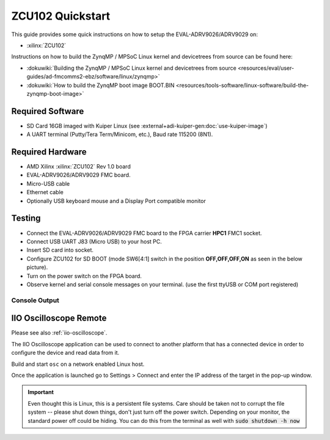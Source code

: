 .. _adrv9026 quickstart zynqmp:

ZCU102 Quickstart
===============================================================================

.. image:: adrv9026_zcu102_quickstart.jpg
   :width: 800px

This guide provides some quick instructions on how to setup the
EVAL-ADRV9026/ADRV9029 on:

- :xilinx:`ZCU102`

Instructions on how to build the ZynqMP / MPSoC Linux kernel and devicetrees
from source can be found here:

- :dokuwiki:`Building the ZynqMP / MPSoC Linux kernel and devicetrees from
  source <resources/eval/user-guides/ad-fmcomms2-ebz/software/linux/zynqmp>`
- :dokuwiki:`How to build the ZynqMP boot image BOOT.BIN
  <resources/tools-software/linux-software/build-the-zynqmp-boot-image>`

Required Software
-------------------------------------------------------------------------------

- SD Card 16GB imaged with Kuiper Linux (see :external+adi-kuiper-gen:doc:`use-kuiper-image`)
- A UART terminal (Putty/Tera Term/Minicom, etc.), Baud rate 115200 (8N1).

Required Hardware
-------------------------------------------------------------------------------

- AMD Xilinx :xilinx:`ZCU102` Rev 1.0 board
- EVAL-ADRV9026/ADRV9029 FMC board.
- Micro-USB cable
- Ethernet cable
- Optionally USB keyboard mouse and a Display Port compatible monitor

Testing
-------------------------------------------------------------------------------

.. image:: zcu102.jpg
   :width: 900px

- Connect the EVAL-ADRV9026/ADRV9029 FMC board to the FPGA carrier **HPC1**
  FMC1 socket.
- Connect USB UART J83 (Micro USB) to your host PC.
- Insert SD card into socket.
- Configure ZCU102 for SD BOOT (mode SW6[4:1] switch in the position
  **OFF,OFF,OFF,ON** as seen in the below picture).
- Turn on the power switch on the FPGA board.
- Observe kernel and serial console messages on your terminal. (use the first
  ttyUSB or COM port registered)

.. image:: zcu102_1p0_bootmode.jpg
   :width: 400px

.. esd-warning::

Console Output
~~~~~~~~~~~~~~~~~~~~~~~~~~~~~~~~~~~~~~~~~~~~~~~~~~~~~~~~~~~~~~~~~~~~~~~~~~~~~~~

.. collapsible:: Complete boot log

   ::

      Xilinx Zynq MP First Stage Boot Loader
      Release 2022.2   Jan 22 2024  -  09:52:25
      NOTICE:  BL31: Non secure code at 0x8000000
      NOTICE:  BL31: v2.8(release):xilinx-v2023.1
      NOTICE:  BL31: Built : 11:07:44, Jul 25 2023
      PMUFW:	v1.1


      U-Boot 2018.01-21441-ga6ab387 (Aug 31 2022 - 11:47:19 +0100) Xilinx ZynqMP ZCU102 revA, Build: jenkins-development-build_uboot-2

      I2C:   ready
      DRAM:  4 GiB
      EL Level:	EL2
      Chip ID:	zu9eg
      MMC:   sdhci@ff170000: 0 (SD)
      *** Warning - bad CRC, using default environment

      In:    serial@ff000000
      Out:   serial@ff000000
      Err:   serial@ff000000
      Bootmode: LVL_SHFT_SD_MODE1
      Net:   ZYNQ GEM: ff0e0000, phyaddr 15, interface rgmii-id

      Warning: ethernet@ff0e0000 (eth0) using random MAC address - 2a:3e:1f:45:54:1b
      eth0: ethernet@ff0e0000
      Hit any key to stop autoboot:  0
      switch to partitions #0, OK
      mmc0 is current device
      Device: sdhci@ff170000
      Manufacturer ID: 27
      OEM: 5048
      Name: SD32G
      Tran Speed: 50000000
      Rd Block Len: 512
      SD version 3.0
      High Capacity: Yes
      Capacity: 28.8 GiB
      Bus Width: 4-bit
      Erase Group Size: 512 Bytes
      reading uEnv.txt
      407 bytes read in 20 ms (19.5 KiB/s)
      Loaded environment from uEnv.txt
      Importing environment from SD ...
      Running uenvcmd ...
      Copying Linux from SD to RAM...
      ** No boot file defined **
      reading system.dtb
      45793 bytes read in 28 ms (1.6 MiB/s)
      reading Image
      38265344 bytes read in 2528 ms (14.4 MiB/s)
      ## Flattened Device Tree blob at 04000000
         Booting using the fdt blob at 0x4000000
         Loading Device Tree to 000000000fff1000, end 000000000ffff2e0 ... OK

      Starting kernel ...

      [    0.000000] Booting Linux on physical CPU 0x0000000000 [0x410fd034]
      [    0.000000] Linux version 6.1.0-271228-g2fc1c82db9d8 (dragos@debian) (aarch64-none-linux-gnu-gcc (GNU Toolchain for the A-profile Architecture 10.3-2021.07 (arm-10.29)) 10.3.1 20210621, GNU ld (GNU Toolchain for the A-profile Architecture 10.3-2021.07 (arm-10.29)) 2.36.1.20210621) #211 SMP Mon Jan 22 10:40:40 EET 2024
      [    0.000000] Machine model: ZynqMP ZCU102 Rev1.0
      [    0.000000] earlycon: cdns0 at MMIO 0x00000000ff000000 (options '115200n8')
      [    0.000000] printk: bootconsole [cdns0] enabled
      [    0.000000] efi: UEFI not found.
      [    0.000000] Zone ranges:
      [    0.000000]   DMA      [mem 0x0000000000000000-0x00000000ffffffff]
      [    0.000000]   DMA32    empty
      [    0.000000]   Normal   [mem 0x0000000100000000-0x000000087fffffff]
      [    0.000000] Movable zone start for each node
      [    0.000000] Early memory node ranges
      [    0.000000]   node   0: [mem 0x0000000000000000-0x000000007fffffff]
      [    0.000000]   node   0: [mem 0x0000000800000000-0x000000087fffffff]
      [    0.000000] Initmem setup node 0 [mem 0x0000000000000000-0x000000087fffffff]
      [    0.000000] cma: Reserved 256 MiB at 0x0000000070000000
      [    0.000000] psci: probing for conduit method from DT.
      [    0.000000] psci: PSCIv1.1 detected in firmware.
      [    0.000000] psci: Using standard PSCI v0.2 function IDs
      [    0.000000] psci: MIGRATE_INFO_TYPE not supported.
      [    0.000000] psci: SMC Calling Convention v1.2
      [    0.000000] percpu: Embedded 18 pages/cpu s34536 r8192 d31000 u73728
      [    0.000000] Detected VIPT I-cache on CPU0
      [    0.000000] CPU features: detected: ARM erratum 845719
      [    0.000000] alternatives: applying boot alternatives
      [    0.000000] Built 1 zonelists, mobility grouping on.  Total pages: 1034240
      [    0.000000] Kernel command line: console=ttyPS0,115200 root=/dev/mmcblk0p2 rw earlycon rootfstype=ext4 rootwait clk_ignore_unused cpuidle.off=1 root=/dev/mmcblk0p2 rw rootwait
      [    0.000000] Dentry cache hash table entries: 524288 (order: 10, 4194304 bytes, linear)
      [    0.000000] Inode-cache hash table entries: 262144 (order: 9, 2097152 bytes, linear)
      [    0.000000] mem auto-init: stack:off, heap alloc:off, heap free:off
      [    0.000000] software IO TLB: area num 4.
      [    0.000000] software IO TLB: mapped [mem 0x000000006c000000-0x0000000070000000] (64MB)
      [    0.000000] Memory: 3755488K/4194304K available (17408K kernel code, 1720K rwdata, 15436K rodata, 2688K init, 658K bss, 176672K reserved, 262144K cma-reserved)
      [    0.000000] rcu: Hierarchical RCU implementation.
      [    0.000000] rcu: 	RCU event tracing is enabled.
      [    0.000000] rcu: 	RCU restricting CPUs from NR_CPUS=8 to nr_cpu_ids=4.
      [    0.000000] rcu: RCU calculated value of scheduler-enlistment delay is 25 jiffies.
      [    0.000000] rcu: Adjusting geometry for rcu_fanout_leaf=16, nr_cpu_ids=4
      [    0.000000] NR_IRQS: 64, nr_irqs: 64, preallocated irqs: 0
      [    0.000000] GIC: Adjusting CPU interface base to 0x00000000f902f000
      [    0.000000] Root IRQ handler: gic_handle_irq
      [    0.000000] GIC: Using split EOI/Deactivate mode
      [    0.000000] rcu: srcu_init: Setting srcu_struct sizes based on contention.
      [    0.000000] arch_timer: cp15 timer(s) running at 100.00MHz (phys).
      [    0.000000] clocksource: arch_sys_counter: mask: 0x1ffffffffffffff max_cycles: 0x171024e7e0, max_idle_ns: 440795205315 ns
      [    0.000000] sched_clock: 57 bits at 100MHz, resolution 10ns, wraps every 4398046511100ns
      [    0.008416] Console: colour dummy device 80x25
      [    0.012485] Calibrating delay loop (skipped), value calculated using timer frequency.. 200.00 BogoMIPS (lpj=400000)
      [    0.022839] pid_max: default: 32768 minimum: 301
      [    0.027571] Mount-cache hash table entries: 8192 (order: 4, 65536 bytes, linear)
      [    0.034787] Mountpoint-cache hash table entries: 8192 (order: 4, 65536 bytes, linear)
      [    0.043515] rcu: Hierarchical SRCU implementation.
      [    0.047321] rcu: 	Max phase no-delay instances is 1000.
      [    0.052752] EFI services will not be available.
      [    0.057162] smp: Bringing up secondary CPUs ...
      [    0.061895] Detected VIPT I-cache on CPU1
      [    0.061969] CPU1: Booted secondary processor 0x0000000001 [0x410fd034]
      [    0.062371] Detected VIPT I-cache on CPU2
      [    0.062425] CPU2: Booted secondary processor 0x0000000002 [0x410fd034]
      [    0.062808] Detected VIPT I-cache on CPU3
      [    0.062863] CPU3: Booted secondary processor 0x0000000003 [0x410fd034]
      [    0.062909] smp: Brought up 1 node, 4 CPUs
      [    0.096969] SMP: Total of 4 processors activated.
      [    0.101641] CPU features: detected: 32-bit EL0 Support
      [    0.106744] CPU features: detected: CRC32 instructions
      [    0.111901] CPU: All CPU(s) started at EL2
      [    0.115914] alternatives: applying system-wide alternatives
      [    0.122489] devtmpfs: initialized
      [    0.130195] Registered cp15_barrier emulation handler
      [    0.130247] Registered setend emulation handler
      [    0.134358] clocksource: jiffies: mask: 0xffffffff max_cycles: 0xffffffff, max_idle_ns: 7645041785100000 ns
      [    0.143951] futex hash table entries: 1024 (order: 4, 65536 bytes, linear)
      [    0.156773] pinctrl core: initialized pinctrl subsystem
      [    0.157678] NET: Registered PF_NETLINK/PF_ROUTE protocol family
      [    0.163102] DMA: preallocated 512 KiB GFP_KERNEL pool for atomic allocations
      [    0.169350] DMA: preallocated 512 KiB GFP_KERNEL|GFP_DMA pool for atomic allocations
      [    0.177099] DMA: preallocated 512 KiB GFP_KERNEL|GFP_DMA32 pool for atomic allocations
      [    0.184867] audit: initializing netlink subsys (disabled)
      [    0.190272] audit: type=2000 audit(0.120:1): state=initialized audit_enabled=0 res=1
      [    0.190624] hw-breakpoint: found 6 breakpoint and 4 watchpoint registers.
      [    0.204686] ASID allocator initialised with 65536 entries
      [    0.229473] HugeTLB: registered 1.00 GiB page size, pre-allocated 0 pages
      [    0.230625] HugeTLB: 0 KiB vmemmap can be freed for a 1.00 GiB page
      [    0.236850] HugeTLB: registered 32.0 MiB page size, pre-allocated 0 pages
      [    0.243594] HugeTLB: 0 KiB vmemmap can be freed for a 32.0 MiB page
      [    0.249823] HugeTLB: registered 2.00 MiB page size, pre-allocated 0 pages
      [    0.256569] HugeTLB: 0 KiB vmemmap can be freed for a 2.00 MiB page
      [    0.262798] HugeTLB: registered 64.0 KiB page size, pre-allocated 0 pages
      [    0.269544] HugeTLB: 0 KiB vmemmap can be freed for a 64.0 KiB page
      [    0.343843] raid6: neonx8   gen()  2145 MB/s
      [    0.411897] raid6: neonx4   gen()  2196 MB/s
      [    0.479973] raid6: neonx2   gen()  2085 MB/s
      [    0.548032] raid6: neonx1   gen()  1787 MB/s
      [    0.616091] raid6: int64x8  gen()  1438 MB/s
      [    0.684138] raid6: int64x4  gen()  1600 MB/s
      [    0.752201] raid6: int64x2  gen()  1394 MB/s
      [    0.820265] raid6: int64x1  gen()  1033 MB/s
      [    0.820304] raid6: using algorithm neonx4 gen() 2196 MB/s
      [    0.888322] raid6: .... xor() 1567 MB/s, rmw enabled
      [    0.888368] raid6: using neon recovery algorithm
      [    0.892643] iommu: Default domain type: Translated
      [    0.897078] iommu: DMA domain TLB invalidation policy: strict mode
      [    0.903509] SCSI subsystem initialized
      [    0.907166] usbcore: registered new interface driver usbfs
      [    0.912502] usbcore: registered new interface driver hub
      [    0.917770] usbcore: registered new device driver usb
      [    0.922928] mc: Linux media interface: v0.10
      [    0.927031] videodev: Linux video capture interface: v2.00
      [    0.932503] pps_core: LinuxPPS API ver. 1 registered
      [    0.937386] pps_core: Software ver. 5.3.6 - Copyright 2005-2007 Rodolfo Giometti <giometti@linux.it>
      [    0.946480] PTP clock support registered
      [    0.950379] EDAC MC: Ver: 3.0.0
      [    0.953798] zynqmp-ipi-mbox mailbox@ff9905c0: Registered ZynqMP IPI mbox with TX/RX channels.
      [    0.962358] jesd204: created con: id=0, topo=0, link=0, /axi/spi@ff040000/ad9528-1@1 <-> /fpga-axi@0/axi-adxcvr-tx@84a80000
      [    0.973039] jesd204: created con: id=1, topo=0, link=2, /axi/spi@ff040000/ad9528-1@1 <-> /fpga-axi@0/axi-adxcvr-rx@84a60000
      [    0.984100] jesd204: created con: id=2, topo=0, link=0, /fpga-axi@0/axi-adxcvr-tx@84a80000 <-> /fpga-axi@0/axi-jesd204-tx@84a90000
      [    0.995777] jesd204: created con: id=3, topo=0, link=2, /fpga-axi@0/axi-adxcvr-rx@84a60000 <-> /fpga-axi@0/axi-jesd204-rx@84aa0000
      [    1.007454] jesd204: created con: id=4, topo=0, link=0, /fpga-axi@0/axi-jesd204-tx@84a90000 <-> /fpga-axi@0/axi-adrv9025-tx-hpc@84a04000
      [    1.019651] jesd204: created con: id=5, topo=0, link=2, /fpga-axi@0/axi-jesd204-rx@84aa0000 <-> /axi/spi@ff040000/adrv9025-phy@0
      [    1.031154] jesd204: created con: id=6, topo=0, link=0, /fpga-axi@0/axi-adrv9025-tx-hpc@84a04000 <-> /axi/spi@ff040000/adrv9025-phy@0
      [    1.043098] jesd204: /axi/spi@ff040000/adrv9025-phy@0: JESD204[0:0] transition uninitialized -> initialized
      [    1.052777] jesd204: /axi/spi@ff040000/adrv9025-phy@0: JESD204[0:2] transition uninitialized -> initialized
      [    1.062465] jesd204: found 7 devices and 1 topologies
      [    1.067508] FPGA manager framework
      [    1.070990] Advanced Linux Sound Architecture Driver Initialized.
      [    1.077340] Bluetooth: Core ver 2.22
      [    1.080467] NET: Registered PF_BLUETOOTH protocol family
      [    1.085735] Bluetooth: HCI device and connection manager initialized
      [    1.092051] Bluetooth: HCI socket layer initialized
      [    1.096894] Bluetooth: L2CAP socket layer initialized
      [    1.101918] Bluetooth: SCO socket layer initialized
      [    1.107247] clocksource: Switched to clocksource arch_sys_counter
      [    1.112952] VFS: Disk quotas dquot_6.6.0
      [    1.116737] VFS: Dquot-cache hash table entries: 512 (order 0, 4096 bytes)
      [    1.128414] NET: Registered PF_INET protocol family
      [    1.128609] IP idents hash table entries: 65536 (order: 7, 524288 bytes, linear)
      [    1.138456] tcp_listen_portaddr_hash hash table entries: 2048 (order: 3, 32768 bytes, linear)
      [    1.144239] Table-perturb hash table entries: 65536 (order: 6, 262144 bytes, linear)
      [    1.151913] TCP established hash table entries: 32768 (order: 6, 262144 bytes, linear)
      [    1.159983] TCP bind hash table entries: 32768 (order: 8, 1048576 bytes, linear)
      [    1.167980] TCP: Hash tables configured (established 32768 bind 32768)
      [    1.173687] UDP hash table entries: 2048 (order: 4, 65536 bytes, linear)
      [    1.180349] UDP-Lite hash table entries: 2048 (order: 4, 65536 bytes, linear)
      [    1.187512] NET: Registered PF_UNIX/PF_LOCAL protocol family
      [    1.193296] RPC: Registered named UNIX socket transport module.
      [    1.198881] RPC: Registered udp transport module.
      [    1.203549] RPC: Registered tcp transport module.
      [    1.208218] RPC: Registered tcp NFSv4.1 backchannel transport module.
      [    1.215225] PCI: CLS 0 bytes, default 64
      [    1.219281] hw perfevents: enabled with armv8_pmuv3 PMU driver, 7 counters available
      [    1.227190] Initialise system trusted keyrings
      [    1.230756] workingset: timestamp_bits=62 max_order=20 bucket_order=0
      [    1.237592] NFS: Registering the id_resolver key type
      [    1.242060] Key type id_resolver registered
      [    1.246192] Key type id_legacy registered
      [    1.250184] nfs4filelayout_init: NFSv4 File Layout Driver Registering...
      [    1.256832] nfs4flexfilelayout_init: NFSv4 Flexfile Layout Driver Registering...
      [    1.264201] jffs2: version 2.2. (NAND) (SUMMARY)  © 2001-2006 Red Hat, Inc.
      [    1.271359] fuse: init (API version 7.37)
      [    1.310473] NET: Registered PF_ALG protocol family
      [    1.310521] xor: measuring software checksum speed
      [    1.318286]    8regs           :  2521 MB/sec
      [    1.322601]    32regs          :  2522 MB/sec
      [    1.327212]    arm64_neon      :  2351 MB/sec
      [    1.327353] xor: using function: 32regs (2522 MB/sec)
      [    1.332372] Key type asymmetric registered
      [    1.336437] Asymmetric key parser 'x509' registered
      [    1.341310] Block layer SCSI generic (bsg) driver version 0.4 loaded (major 246)
      [    1.348641] io scheduler mq-deadline registered
      [    1.353132] io scheduler kyber registered
      [    1.389619] Serial: 8250/16550 driver, 4 ports, IRQ sharing disabled
      [    1.397118] brd: module loaded
      [    1.400436] loop: module loaded
      [    1.400791] Registered mathworks_ip class
      [    1.402456] mtdoops: mtd device (mtddev=name/number) must be supplied
      [    1.411136] tun: Universal TUN/TAP device driver, 1.6
      [    1.413442] CAN device driver interface
      [    1.417946] SPI driver wl1271_spi has no spi_device_id for ti,wl1271
      [    1.423467] SPI driver wl1271_spi has no spi_device_id for ti,wl1273
      [    1.429780] SPI driver wl1271_spi has no spi_device_id for ti,wl1281
      [    1.436093] SPI driver wl1271_spi has no spi_device_id for ti,wl1283
      [    1.442406] SPI driver wl1271_spi has no spi_device_id for ti,wl1285
      [    1.448721] SPI driver wl1271_spi has no spi_device_id for ti,wl1801
      [    1.455041] SPI driver wl1271_spi has no spi_device_id for ti,wl1805
      [    1.461351] SPI driver wl1271_spi has no spi_device_id for ti,wl1807
      [    1.467665] SPI driver wl1271_spi has no spi_device_id for ti,wl1831
      [    1.473979] SPI driver wl1271_spi has no spi_device_id for ti,wl1835
      [    1.480293] SPI driver wl1271_spi has no spi_device_id for ti,wl1837
      [    1.486713] usbcore: registered new interface driver asix
      [    1.492008] usbcore: registered new interface driver ax88179_178a
      [    1.498046] usbcore: registered new interface driver cdc_ether
      [    1.503843] usbcore: registered new interface driver net1080
      [    1.509465] usbcore: registered new interface driver cdc_subset
      [    1.515349] usbcore: registered new interface driver zaurus
      [    1.520894] usbcore: registered new interface driver cdc_ncm
      [    1.526506] usbcore: registered new interface driver r8153_ecm
      [    1.533563] usbcore: registered new interface driver uas
      [    1.537590] usbcore: registered new interface driver usb-storage
      [    1.543592] usbcore: registered new interface driver usbserial_generic
      [    1.550027] usbserial: USB Serial support registered for generic
      [    1.556005] usbcore: registered new interface driver ftdi_sio
      [    1.561703] usbserial: USB Serial support registered for FTDI USB Serial Device
      [    1.568977] usbcore: registered new interface driver upd78f0730
      [    1.574851] usbserial: USB Serial support registered for upd78f0730
      [    1.582116] SPI driver ads7846 has no spi_device_id for ti,tsc2046
      [    1.587212] SPI driver ads7846 has no spi_device_id for ti,ads7843
      [    1.593351] SPI driver ads7846 has no spi_device_id for ti,ads7845
      [    1.599492] SPI driver ads7846 has no spi_device_id for ti,ads7873
      [    1.606199] rtc_zynqmp ffa60000.rtc: registered as rtc0
      [    1.610838] rtc_zynqmp ffa60000.rtc: setting system clock to 2019-08-14T08:24:51 UTC (1565771091)
      [    1.619711] i2c_dev: i2c /dev entries driver
      [    1.625792] usbcore: registered new interface driver uvcvideo
      [    1.631148] Bluetooth: HCI UART driver ver 2.3
      [    1.634012] Bluetooth: HCI UART protocol H4 registered
      [    1.639110] Bluetooth: HCI UART protocol BCSP registered
      [    1.644402] Bluetooth: HCI UART protocol LL registered
      [    1.649488] Bluetooth: HCI UART protocol ATH3K registered
      [    1.654864] Bluetooth: HCI UART protocol Three-wire (H5) registered
      [    1.661125] Bluetooth: HCI UART protocol Intel registered
      [    1.666455] Bluetooth: HCI UART protocol QCA registered
      [    1.671656] usbcore: registered new interface driver bcm203x
      [    1.677281] usbcore: registered new interface driver bpa10x
      [    1.682814] usbcore: registered new interface driver bfusb
      [    1.688263] usbcore: registered new interface driver btusb
      [    1.693727] usbcore: registered new interface driver ath3k
      [    1.699218] EDAC MC: ECC not enabled
      [    1.702856] EDAC DEVICE0: Giving out device to module zynqmp-ocm-edac controller zynqmp_ocm: DEV ff960000.memory-controller (INTERRUPT)
      [    1.715178] sdhci: Secure Digital Host Controller Interface driver
      [    1.720938] sdhci: Copyright(c) Pierre Ossman
      [    1.725263] sdhci-pltfm: SDHCI platform and OF driver helper
      [    1.731368] ledtrig-cpu: registered to indicate activity on CPUs
      [    1.736909] SMCCC: SOC_ID: ID = jep106:0049:0000 Revision = 0x24738093
      [    1.743409] zynqmp_firmware_probe Platform Management API v1.1
      [    1.749182] zynqmp_firmware_probe Trustzone version v1.0
      [    1.784443] zynqmp-aes zynqmp-aes.0: will run requests pump with realtime priority
      [    1.786666] usbcore: registered new interface driver usbhid
      [    1.791917] usbhid: USB HID core driver
      [    1.795871] SPI driver fb_seps525 has no spi_device_id for syncoam,seps525
      [    1.803293] SPI driver pulsar_adc has no spi_device_id for adi,pulsar,ad7988-5
      [    1.809732] SPI driver pulsar_adc has no spi_device_id for adi,pulsar,ad7988-1
      [    1.816910] SPI driver pulsar_adc has no spi_device_id for adi,pulsar,ad7986
      [    1.823916] SPI driver pulsar_adc has no spi_device_id for adi,pulsar,ad7985
      [    1.830922] SPI driver pulsar_adc has no spi_device_id for adi,pulsar,ad7984
      [    1.837929] SPI driver pulsar_adc has no spi_device_id for adi,pulsar,ad7983
      [    1.844936] SPI driver pulsar_adc has no spi_device_id for adi,pulsar,ad7982
      [    1.851942] SPI driver pulsar_adc has no spi_device_id for adi,pulsar,ad7980
      [    1.858948] SPI driver pulsar_adc has no spi_device_id for adi,pulsar,ad7949
      [    1.865955] SPI driver pulsar_adc has no spi_device_id for adi,pulsar,ad7946
      [    1.872965] SPI driver pulsar_adc has no spi_device_id for adi,pulsar,ad7944
      [    1.879969] SPI driver pulsar_adc has no spi_device_id for adi,pulsar,ad7942
      [    1.886974] SPI driver pulsar_adc has no spi_device_id for adi,pulsar,ad7699
      [    1.893981] SPI driver pulsar_adc has no spi_device_id for adi,pulsar,ad7693
      [    1.900987] SPI driver pulsar_adc has no spi_device_id for adi,pulsar,ad7691
      [    1.907997] SPI driver pulsar_adc has no spi_device_id for adi,pulsar,ad7690
      [    1.915000] SPI driver pulsar_adc has no spi_device_id for adi,pulsar,ad7689
      [    1.922007] SPI driver pulsar_adc has no spi_device_id for adi,pulsar,ad7688
      [    1.929013] SPI driver pulsar_adc has no spi_device_id for adi,pulsar,ad7687
      [    1.936020] SPI driver pulsar_adc has no spi_device_id for adi,pulsar,ad7686
      [    1.943026] SPI driver pulsar_adc has no spi_device_id for adi,pulsar,ad7685
      [    1.950033] SPI driver pulsar_adc has no spi_device_id for adi,pulsar,ad7682
      [    1.957170] SPI driver ad7124 has no spi_device_id for adi,ad7124-4
      [    1.963269] SPI driver ad7124 has no spi_device_id for adi,ad7124-8
      [    1.969510] SPI driver ad7192 has no spi_device_id for adi,ad7190
      [    1.975553] SPI driver ad7192 has no spi_device_id for adi,ad7193
      [    1.981606] SPI driver ad7192 has no spi_device_id for adi,ad7195
      [    1.988526] SPI driver ad9467 has no spi_device_id for adi,ad9643
      [    1.993718] SPI driver ad9467 has no spi_device_id for adi,ad9250
      [    1.999770] SPI driver ad9467 has no spi_device_id for adi,ad9250_2
      [    2.005998] SPI driver ad9467 has no spi_device_id for adi,ad9265
      [    2.012053] SPI driver ad9467 has no spi_device_id for adi,ad9683
      [    2.018108] SPI driver ad9467 has no spi_device_id for adi,ad9434
      [    2.024170] SPI driver ad9467 has no spi_device_id for adi,ad9625
      [    2.030220] SPI driver ad9467 has no spi_device_id for adi,ad9652
      [    2.036278] SPI driver ad9467 has no spi_device_id for adi,ad9649
      [    2.044891] SPI driver adar3000 has no spi_device_id for adi,adar3001
      [    2.048732] SPI driver adar3000 has no spi_device_id for adi,adar3002
      [    2.056441] SPI driver ad9783 has no spi_device_id for adi,ad9780
      [    2.061188] SPI driver ad9783 has no spi_device_id for adi,ad9781
      [    2.067432] SPI driver adis16475 has no spi_device_id for adi,adis16470
      [    2.073816] SPI driver adis16475 has no spi_device_id for adi,adis16475-1
      [    2.080566] SPI driver adis16475 has no spi_device_id for adi,adis16475-2
      [    2.087308] SPI driver adis16475 has no spi_device_id for adi,adis16475-3
      [    2.094055] SPI driver adis16475 has no spi_device_id for adi,adis16477-1
      [    2.100802] SPI driver adis16475 has no spi_device_id for adi,adis16477-2
      [    2.107549] SPI driver adis16475 has no spi_device_id for adi,adis16477-3
      [    2.114295] SPI driver adis16475 has no spi_device_id for adi,adis16465-1
      [    2.121044] SPI driver adis16475 has no spi_device_id for adi,adis16465-2
      [    2.127790] SPI driver adis16475 has no spi_device_id for adi,adis16465-3
      [    2.134537] SPI driver adis16475 has no spi_device_id for adi,adis16467-1
      [    2.141284] SPI driver adis16475 has no spi_device_id for adi,adis16467-2
      [    2.148031] SPI driver adis16475 has no spi_device_id for adi,adis16467-3
      [    2.154778] SPI driver adis16475 has no spi_device_id for adi,adis16500
      [    2.161356] SPI driver adis16475 has no spi_device_id for adi,adis16505-1
      [    2.168099] SPI driver adis16475 has no spi_device_id for adi,adis16505-2
      [    2.174846] SPI driver adis16475 has no spi_device_id for adi,adis16505-3
      [    2.181593] SPI driver adis16475 has no spi_device_id for adi,adis16507-1
      [    2.188342] SPI driver adis16475 has no spi_device_id for adi,adis16507-2
      [    2.195087] SPI driver adis16475 has no spi_device_id for adi,adis16507-3
      [    2.202938] axi_sysid 85000000.axi-sysid-0: AXI System ID core version (1.01.a) found
      [    2.209800] axi_sysid 85000000.axi-sysid-0: [adrv9026] [sys rom custom string placeholder] on [zcu102] git branch <adrv9026> git <6b7ad873f615cce49307f911b92d4c432319b6e1> dirty [2024-01-22 09:19:06] UTC
      [    2.228196] fpga_manager fpga0: Xilinx ZynqMP FPGA Manager registered
      [    2.234503] usbcore: registered new interface driver snd-usb-audio
      [    2.242011] pktgen: Packet Generator for packet performance testing. Version: 2.75
      [    2.248126] Initializing XFRM netlink socket
      [    2.251984] NET: Registered PF_INET6 protocol family
      [    2.257356] Segment Routing with IPv6
      [    2.260513] In-situ OAM (IOAM) with IPv6
      [    2.264421] sit: IPv6, IPv4 and MPLS over IPv4 tunneling driver
      [    2.270609] NET: Registered PF_PACKET protocol family
      [    2.275282] NET: Registered PF_KEY protocol family
      [    2.280118] can: controller area network core
      [    2.284382] NET: Registered PF_CAN protocol family
      [    2.289114] can: raw protocol
      [    2.292060] can: broadcast manager protocol
      [    2.296212] can: netlink gateway - max_hops=1
      [    2.300604] Bluetooth: RFCOMM TTY layer initialized
      [    2.305382] Bluetooth: RFCOMM socket layer initialized
      [    2.310490] Bluetooth: RFCOMM ver 1.11
      [    2.314207] Bluetooth: BNEP (Ethernet Emulation) ver 1.3
      [    2.319475] Bluetooth: BNEP filters: protocol multicast
      [    2.324666] Bluetooth: BNEP socket layer initialized
      [    2.329595] Bluetooth: HIDP (Human Interface Emulation) ver 1.2
      [    2.335479] Bluetooth: HIDP socket layer initialized
      [    2.340527] 9pnet: Installing 9P2000 support
      [    2.344655] NET: Registered PF_IEEE802154 protocol family
      [    2.350029] Key type dns_resolver registered
      [    2.354533] registered taskstats version 1
      [    2.358315] Loading compiled-in X.509 certificates
      [    2.363446] Btrfs loaded, crc32c=crc32c-generic, zoned=no, fsverity=no
      [    2.369707] alg: No test for xilinx-zynqmp-rsa (zynqmp-rsa)
      [    2.777132] ff000000.serial: ttyPS0 at MMIO 0xff000000 (irq = 23, base_baud = 6249999) is a xuartps
      [    2.786164] printk: console [ttyPS0] enabled
      [    2.786164] printk: console [ttyPS0] enabled
      [    2.790460] printk: bootconsole [cdns0] disabled
      [    2.790460] printk: bootconsole [cdns0] disabled
      [    2.800068] ff010000.serial: ttyPS1 at MMIO 0xff010000 (irq = 24, base_baud = 6249999) is a xuartps
      [    2.813209] of-fpga-region fpga-full: FPGA Region probed
      [    2.819485] gpio gpiochip1: (zynqmp_gpio): not an immutable chip, please consider fixing it!
      [    2.828230] nwl-pcie fd0e0000.pcie: host bridge /axi/pcie@fd0e0000 ranges:
      [    2.835126] nwl-pcie fd0e0000.pcie:      MEM 0x00e0000000..0x00efffffff -> 0x00e0000000
      [    2.843139] nwl-pcie fd0e0000.pcie:      MEM 0x0600000000..0x07ffffffff -> 0x0600000000
      [    2.851245] nwl-pcie fd0e0000.pcie: Link is DOWN
      [    2.856060] nwl-pcie fd0e0000.pcie: PCI host bridge to bus 0000:00
      [    2.862241] pci_bus 0000:00: root bus resource [bus 00-ff]
      [    2.867723] pci_bus 0000:00: root bus resource [mem 0xe0000000-0xefffffff]
      [    2.874599] pci_bus 0000:00: root bus resource [mem 0x600000000-0x7ffffffff pref]
      [    2.882101] pci 0000:00:00.0: [10ee:d021] type 01 class 0x060400
      [    2.888164] pci 0000:00:00.0: PME# supported from D0 D1 D2 D3hot
      [    2.896382] pci 0000:00:00.0: PCI bridge to [bus 01-0c]
      [    2.904790] ad9528 spi1.1: supply vcc not found, using dummy regulator
      [    2.933001] jesd204: /axi/spi@ff040000/ad9528-1@1,jesd204:0,parent=spi1.1: Using as SYSREF provider
      [    2.949436] adrv9025 spi1.0: adrv9025 Rev 0, API version: 6.4.0.14 found
      [    2.956835] spi-nor spi0.0: SPI-NOR-UniqueID 881702001817000e00d0b1acb3a6
      [    2.963626] spi-nor spi0.0: found mt25qu512a, expected m25p80
      [    2.969622] spi-nor spi0.0: mt25qu512a (131072 Kbytes)
      [    2.974868] 4 fixed-partitions partitions found on MTD device spi0.0
      [    2.981221] Creating 4 MTD partitions on "spi0.0":
      [    2.986006] 0x000000000000-0x000000100000 : "qspi-fsbl-uboot"
      [    2.992582] 0x000000100000-0x000000600000 : "qspi-linux"
      [    2.998626] 0x000000600000-0x000000620000 : "qspi-device-tree"
      [    3.005162] 0x000000620000-0x000000c00000 : "qspi-rootfs"
      [    3.013773] macb ff0e0000.ethernet: Not enabling partial store and forward
      [    3.036234] xilinx-axipmon ffa00000.perf-monitor: Probed Xilinx APM
      [    3.042794] xilinx-axipmon fd0b0000.perf-monitor: Probed Xilinx APM
      [    3.049285] xilinx-axipmon fd490000.perf-monitor: Probed Xilinx APM
      [    3.055776] xilinx-axipmon ffa10000.perf-monitor: Probed Xilinx APM
      [    3.063047] i2c i2c-0: using pinctrl states for GPIO recovery
      [    3.068965] gpio-348 (scl): enforced open drain please flag it properly in DT/ACPI DSDT/board file
      [    3.077923] i2c i2c-0: using generic GPIOs for recovery
      [    3.083530] pca953x 0-0020: supply vcc not found, using dummy regulator
      [    3.090217] pca953x 0-0020: using no AI
      [    3.094776] gpio-318 (sel0): hogged as output/low
      [    3.099683] gpio-319 (sel1): hogged as output/high
      [    3.104671] gpio-320 (sel2): hogged as output/high
      [    3.109659] gpio-321 (sel3): hogged as output/high
      [    3.114821] pca953x 0-0021: supply vcc not found, using dummy regulator
      [    3.121497] pca953x 0-0021: using no AI
      [    3.127059] ina2xx 2-0040: power monitor ina226 (Rshunt = 5000 uOhm)
      [    3.134067] ina2xx 2-0041: power monitor ina226 (Rshunt = 5000 uOhm)
      [    3.141063] ina2xx 2-0042: power monitor ina226 (Rshunt = 5000 uOhm)
      [    3.148059] ina2xx 2-0043: power monitor ina226 (Rshunt = 5000 uOhm)
      [    3.155052] ina2xx 2-0044: power monitor ina226 (Rshunt = 5000 uOhm)
      [    3.162056] ina2xx 2-0045: power monitor ina226 (Rshunt = 5000 uOhm)
      [    3.169055] ina2xx 2-0046: power monitor ina226 (Rshunt = 5000 uOhm)
      [    3.176053] ina2xx 2-0047: power monitor ina226 (Rshunt = 5000 uOhm)
      [    3.183057] ina2xx 2-004a: power monitor ina226 (Rshunt = 5000 uOhm)
      [    3.190054] ina2xx 2-004b: power monitor ina226 (Rshunt = 5000 uOhm)
      [    3.196470] i2c i2c-0: Added multiplexed i2c bus 2
      [    3.202044] ina2xx 3-0040: power monitor ina226 (Rshunt = 2000 uOhm)
      [    3.209041] ina2xx 3-0041: power monitor ina226 (Rshunt = 5000 uOhm)
      [    3.216046] ina2xx 3-0042: power monitor ina226 (Rshunt = 5000 uOhm)
      [    3.223046] ina2xx 3-0043: power monitor ina226 (Rshunt = 5000 uOhm)
      [    3.230054] ina2xx 3-0044: power monitor ina226 (Rshunt = 5000 uOhm)
      [    3.237057] ina2xx 3-0045: power monitor ina226 (Rshunt = 5000 uOhm)
      [    3.244059] ina2xx 3-0046: power monitor ina226 (Rshunt = 5000 uOhm)
      [    3.251054] ina2xx 3-0047: power monitor ina226 (Rshunt = 5000 uOhm)
      [    3.257459] i2c i2c-0: Added multiplexed i2c bus 3
      [    3.330084] i2c i2c-0: Added multiplexed i2c bus 4
      [    3.335041] i2c i2c-0: Added multiplexed i2c bus 5
      [    3.339833] pca954x 0-0075: registered 4 multiplexed busses for I2C mux pca9544
      [    3.347205] cdns-i2c ff020000.i2c: 400 kHz mmio ff020000 irq 47
      [    3.354169] i2c i2c-1: using pinctrl states for GPIO recovery
      [    3.360094] gpio-350 (scl): enforced open drain please flag it properly in DT/ACPI DSDT/board file
      [    3.369049] i2c i2c-1: using generic GPIOs for recovery
      [    3.375024] at24 6-0054: supply vcc not found, using dummy regulator
      [    3.381919] at24 6-0054: 1024 byte 24c08 EEPROM, writable, 1 bytes/write
      [    3.388681] i2c i2c-1: Added multiplexed i2c bus 6
      [    3.394047] si5341 7-0036: no regulator set, defaulting vdd_sel to 2.5V for out
      [    3.401355] si5341 7-0036: no regulator set, defaulting vdd_sel to 2.5V for out
      [    3.408661] si5341 7-0036: no regulator set, defaulting vdd_sel to 2.5V for out
      [    3.415968] si5341 7-0036: no regulator set, defaulting vdd_sel to 2.5V for out
      [    3.423272] si5341 7-0036: no regulator set, defaulting vdd_sel to 2.5V for out
      [    3.430578] si5341 7-0036: no regulator set, defaulting vdd_sel to 2.5V for out
      [    3.437878] si5341 7-0036: no regulator set, defaulting vdd_sel to 2.5V for out
      [    3.445181] si5341 7-0036: no regulator set, defaulting vdd_sel to 2.5V for out
      [    3.453591] si5341 7-0036: Chip: 5341 Grade: 1 Rev: 1
      [    3.492204] i2c i2c-1: Added multiplexed i2c bus 7
      [    3.499871] si570 8-005d: registered, current frequency 300000000 Hz
      [    3.506280] i2c i2c-1: Added multiplexed i2c bus 8
      [    3.526081] si570 9-005d: registered, current frequency 148500000 Hz
      [    3.532485] i2c i2c-1: Added multiplexed i2c bus 9
      [    3.537521] si5324 10-0069: si5328 probed
      [    3.603662] si5324 10-0069: si5328 probe successful
      [    3.608593] i2c i2c-1: Added multiplexed i2c bus 10
      [    3.613636] i2c i2c-1: Added multiplexed i2c bus 11
      [    3.618681] i2c i2c-1: Added multiplexed i2c bus 12
      [    3.623722] i2c i2c-1: Added multiplexed i2c bus 13
      [    3.628600] pca954x 1-0074: registered 8 multiplexed busses for I2C switch pca9548
      [    3.636604] i2c i2c-1: Added multiplexed i2c bus 14
      [    3.641973] ad7291: probe of 15-002f failed with error -5
      [    3.647536] at24 15-0050: supply vcc not found, using dummy regulator
      [    3.654333] at24 15-0050: 256 byte 24c02 EEPROM, writable, 1 bytes/write
      [    3.661091] i2c i2c-1: Added multiplexed i2c bus 15
      [    3.666148] i2c i2c-1: Added multiplexed i2c bus 16
      [    3.671202] i2c i2c-1: Added multiplexed i2c bus 17
      [    3.676257] i2c i2c-1: Added multiplexed i2c bus 18
      [    3.681313] i2c i2c-1: Added multiplexed i2c bus 19
      [    3.686369] i2c i2c-1: Added multiplexed i2c bus 20
      [    3.691426] i2c i2c-1: Added multiplexed i2c bus 21
      [    3.696303] pca954x 1-0075: registered 8 multiplexed busses for I2C switch pca9548
      [    3.703920] cdns-i2c ff030000.i2c: 400 kHz mmio ff030000 irq 48
      [    3.713505] cdns-wdt fd4d0000.watchdog: Xilinx Watchdog Timer with timeout 60s
      [    3.742544] cf_axi_adc 84a00000.axi-adrv9025-rx-hpc: ADI AIM (10.03.) at 0x84A00000 mapped to 0x(____ptrval____) probed ADC ADRV9025 as MASTER
      [    3.755136] mmc0: SDHCI controller on ff170000.mmc [ff170000.mmc] using ADMA 64-bit
      [    3.776227] cf_axi_dds 84a04000.axi-adrv9025-tx-hpc: Analog Devices CF_AXI_DDS_DDS MASTER (9.02.b) at 0x84A04000 mapped to 0x(____ptrval____), probed DDS ADRV9025
      [    3.792722] axi_adxcvr 84a60000.axi-adxcvr-rx: AXI-ADXCVR-RX (17.05.a) using CPLL on GTH4 at 0x84A60000. Number of lanes: 4.
      [    3.797594] mmc0: new high speed SDHC card at address 0001
      [    3.804915] axi_adxcvr 84a80000.axi-adxcvr-tx: AXI-ADXCVR-TX (17.05.a) using QPLL on GTH4 at 0x84A80000. Number of lanes: 4.
      [    3.809837] mmcblk0: mmc0:0001 SD32G 28.8 GiB
      [    3.821123] axi-jesd204-rx 84aa0000.axi-jesd204-rx: AXI-JESD204-RX (1.07.a) at 0x84AA0000. Encoder 8b10b, width 4/4, lanes 4, jesd204-fsm.
      [    3.826707]  mmcblk0: p1 p2 p3
      [    3.837882] jesd204: /axi/spi@ff040000/adrv9025-phy@0,jesd204:1,parent=spi1.0: JESD204[0:0] transition initialized -> probed
      [    3.851731] jesd204: /axi/spi@ff040000/adrv9025-phy@0,jesd204:1,parent=spi1.0: JESD204[0:2] transition initialized -> probed
      [    3.862960] jesd204: /axi/spi@ff040000/adrv9025-phy@0,jesd204:1,parent=spi1.0: JESD204[0:0] transition probed -> initialized
      [    3.874181] jesd204: /axi/spi@ff040000/adrv9025-phy@0,jesd204:1,parent=spi1.0: JESD204[0:2] transition probed -> initialized
      [    3.885404] jesd204: /axi/spi@ff040000/adrv9025-phy@0,jesd204:1,parent=spi1.0: JESD204[0:0] transition initialized -> probed
      [    3.896623] jesd204: /axi/spi@ff040000/adrv9025-phy@0,jesd204:1,parent=spi1.0: JESD204[0:2] transition initialized -> probed
      [    3.907845] jesd204: /axi/spi@ff040000/adrv9025-phy@0,jesd204:1,parent=spi1.0: JESD204[0:0] transition probed -> idle
      [    3.918454] jesd204: /axi/spi@ff040000/adrv9025-phy@0,jesd204:1,parent=spi1.0: JESD204[0:2] transition probed -> idle
      [    3.929064] jesd204: /axi/spi@ff040000/adrv9025-phy@0,jesd204:1,parent=spi1.0: JESD204[0:0] transition idle -> device_init
      [    3.940110] jesd204: /axi/spi@ff040000/adrv9025-phy@0,jesd204:1,parent=spi1.0: JESD204[0:2] transition idle -> device_init
      [    3.951159] jesd204: /axi/spi@ff040000/adrv9025-phy@0,jesd204:1,parent=spi1.0: JESD204[0:0] transition device_init -> link_init
      [    3.962635] jesd204: /axi/spi@ff040000/adrv9025-phy@0,jesd204:1,parent=spi1.0: JESD204[0:2] transition device_init -> link_init
      [    3.974119] jesd204: /axi/spi@ff040000/adrv9025-phy@0,jesd204:1,parent=spi1.0: JESD204[0:0] transition link_init -> link_supported
      [    3.985862] jesd204: /axi/spi@ff040000/adrv9025-phy@0,jesd204:1,parent=spi1.0: JESD204[0:2] transition link_init -> link_supported
      [    3.997777] jesd204: /axi/spi@ff040000/adrv9025-phy@0,jesd204:1,parent=spi1.0: JESD204[0:0] transition link_supported -> link_pre_setup
      [    4.009958] jesd204: /axi/spi@ff040000/adrv9025-phy@0,jesd204:1,parent=spi1.0: JESD204[0:2] transition link_supported -> link_pre_setup
      [    4.022272] jesd204: /axi/spi@ff040000/adrv9025-phy@0,jesd204:1,parent=spi1.0: JESD204[0:0] transition link_pre_setup -> clk_sync_stage1
      [    4.034536] jesd204: /axi/spi@ff040000/adrv9025-phy@0,jesd204:1,parent=spi1.0: JESD204[0:2] transition link_pre_setup -> clk_sync_stage1
      [    4.046799] jesd204: /axi/spi@ff040000/adrv9025-phy@0,jesd204:1,parent=spi1.0: JESD204[0:0] transition clk_sync_stage1 -> clk_sync_stage2
      [    4.059153] jesd204: /axi/spi@ff040000/adrv9025-phy@0,jesd204:1,parent=spi1.0: JESD204[0:2] transition clk_sync_stage1 -> clk_sync_stage2
      [    4.071502] jesd204: /axi/spi@ff040000/adrv9025-phy@0,jesd204:1,parent=spi1.0: JESD204[0:0] transition clk_sync_stage2 -> clk_sync_stage3
      [    4.083850] jesd204: /axi/spi@ff040000/adrv9025-phy@0,jesd204:1,parent=spi1.0: JESD204[0:2] transition clk_sync_stage2 -> clk_sync_stage3
      [    4.551255] random: crng init done
      [    6.413438] jesd204: /axi/spi@ff040000/adrv9025-phy@0,jesd204:1,parent=spi1.0: JESD204[0:0] transition clk_sync_stage3 -> link_setup
      [    6.425362] jesd204: /axi/spi@ff040000/adrv9025-phy@0,jesd204:1,parent=spi1.0: JESD204[0:2] transition clk_sync_stage3 -> link_setup
      [    6.437656] jesd204: /axi/spi@ff040000/adrv9025-phy@0,jesd204:1,parent=spi1.0: JESD204[0:0] transition link_setup -> opt_setup_stage1
      [    6.449657] jesd204: /axi/spi@ff040000/adrv9025-phy@0,jesd204:1,parent=spi1.0: JESD204[0:2] transition link_setup -> opt_setup_stage1
      [   17.408542] jesd204: /axi/spi@ff040000/adrv9025-phy@0,jesd204:1,parent=spi1.0: JESD204[0:0] transition opt_setup_stage1 -> opt_setup_stage2
      [   17.421067] jesd204: /axi/spi@ff040000/adrv9025-phy@0,jesd204:1,parent=spi1.0: JESD204[0:2] transition opt_setup_stage1 -> opt_setup_stage2
      [   17.433699] jesd204: /axi/spi@ff040000/adrv9025-phy@0,jesd204:1,parent=spi1.0: JESD204[0:0] transition opt_setup_stage2 -> opt_setup_stage3
      [   17.446228] jesd204: /axi/spi@ff040000/adrv9025-phy@0,jesd204:1,parent=spi1.0: JESD204[0:2] transition opt_setup_stage2 -> opt_setup_stage3
      [   17.458753] jesd204: /axi/spi@ff040000/adrv9025-phy@0,jesd204:1,parent=spi1.0: JESD204[0:0] transition opt_setup_stage3 -> opt_setup_stage4
      [   17.471275] jesd204: /axi/spi@ff040000/adrv9025-phy@0,jesd204:1,parent=spi1.0: JESD204[0:2] transition opt_setup_stage3 -> opt_setup_stage4
      [   17.483794] jesd204: /axi/spi@ff040000/adrv9025-phy@0,jesd204:1,parent=spi1.0: JESD204[0:0] transition opt_setup_stage4 -> opt_setup_stage5
      [   17.496316] jesd204: /axi/spi@ff040000/adrv9025-phy@0,jesd204:1,parent=spi1.0: JESD204[0:2] transition opt_setup_stage4 -> opt_setup_stage5
      [   17.559053] jesd204: /axi/spi@ff040000/adrv9025-phy@0,jesd204:1,parent=spi1.0: JESD204[0:0] transition opt_setup_stage5 -> clocks_enable
      [   17.571315] jesd204: /axi/spi@ff040000/adrv9025-phy@0,jesd204:1,parent=spi1.0: JESD204[0:2] transition opt_setup_stage5 -> clocks_enable
      [   17.640108] jesd204: /axi/spi@ff040000/adrv9025-phy@0,jesd204:1,parent=spi1.0: JESD204[0:0] transition clocks_enable -> link_enable
      [   17.651933] jesd204: /axi/spi@ff040000/adrv9025-phy@0,jesd204:1,parent=spi1.0: JESD204[0:2] transition clocks_enable -> link_enable
      [   17.688915] jesd204: /axi/spi@ff040000/adrv9025-phy@0,jesd204:1,parent=spi1.0: JESD204[0:0] transition link_enable -> link_running
      [   17.700656] jesd204: /axi/spi@ff040000/adrv9025-phy@0,jesd204:1,parent=spi1.0: JESD204[0:2] transition link_enable -> link_running
      [   17.715336] adrv9025 spi1.0: adrv9025 Rev 176, Firmware 6.4.0.6 API version: 6.4.0.14 Stream version: 9.4.0.1 successfully initialized via jesd204-fsm
      [   17.728814] jesd204: /axi/spi@ff040000/adrv9025-phy@0,jesd204:1,parent=spi1.0: JESD204[0:0] transition link_running -> opt_post_running_stage
      [   17.741509] jesd204: /axi/spi@ff040000/adrv9025-phy@0,jesd204:1,parent=spi1.0: JESD204[0:2] transition link_running -> opt_post_running_stage
      [   17.754211] axi-jesd204-tx 84a90000.axi-jesd204-tx: AXI-JESD204-TX (1.06.a) at 0x84A90000. Encoder 8b10b, width 4/4, lanes 4, jesd204-fsm.
      [   17.767200] ahci-ceva fd0c0000.ahci: supply ahci not found, using dummy regulator
      [   17.774764] ahci-ceva fd0c0000.ahci: supply phy not found, using dummy regulator
      [   17.782226] ahci-ceva fd0c0000.ahci: supply target not found, using dummy regulator
      [   17.790103] ahci-ceva fd0c0000.ahci: AHCI 0001.0301 32 slots 2 ports 6 Gbps 0x3 impl platform mode
      [   17.799060] ahci-ceva fd0c0000.ahci: flags: 64bit ncq sntf pm clo only pmp fbs pio slum part ccc sds apst
      [   17.809536] scsi host0: ahci-ceva
      [   17.813127] scsi host1: ahci-ceva
      [   17.816549] ata1: SATA max UDMA/133 mmio [mem 0xfd0c0000-0xfd0c1fff] port 0x100 irq 53
      [   17.824465] ata2: SATA max UDMA/133 mmio [mem 0xfd0c0000-0xfd0c1fff] port 0x180 irq 53
      [   17.833990] macb ff0e0000.ethernet: Not enabling partial store and forward
      [   17.840900] macb ff0e0000.ethernet: invalid hw address, using random
      [   17.849218] macb ff0e0000.ethernet eth0: Cadence GEM rev 0x50070106 at 0xff0e0000 irq 44 (ae:73:a1:70:1a:3c)
      [   17.882073] xhci-hcd xhci-hcd.1.auto: xHCI Host Controller
      [   17.887574] xhci-hcd xhci-hcd.1.auto: new USB bus registered, assigned bus number 1
      [   17.895317] xhci-hcd xhci-hcd.1.auto: hcc params 0x0238f625 hci version 0x100 quirks 0x0000000002010810
      [   17.904748] xhci-hcd xhci-hcd.1.auto: irq 54, io mem 0xfe200000
      [   17.910763] xhci-hcd xhci-hcd.1.auto: xHCI Host Controller
      [   17.916254] xhci-hcd xhci-hcd.1.auto: new USB bus registered, assigned bus number 2
      [   17.923910] xhci-hcd xhci-hcd.1.auto: Host supports USB 3.0 SuperSpeed
      [   17.930560] usb usb1: New USB device found, idVendor=1d6b, idProduct=0002, bcdDevice= 6.01
      [   17.938826] usb usb1: New USB device strings: Mfr=3, Product=2, SerialNumber=1
      [   17.946045] usb usb1: Product: xHCI Host Controller
      [   17.950913] usb usb1: Manufacturer: Linux 6.1.0-271228-g2fc1c82db9d8 xhci-hcd
      [   17.958039] usb usb1: SerialNumber: xhci-hcd.1.auto
      [   17.963231] hub 1-0:1.0: USB hub found
      [   17.967004] hub 1-0:1.0: 1 port detected
      [   17.971220] usb usb2: New USB device found, idVendor=1d6b, idProduct=0003, bcdDevice= 6.01
      [   17.979486] usb usb2: New USB device strings: Mfr=3, Product=2, SerialNumber=1
      [   17.986702] usb usb2: Product: xHCI Host Controller
      [   17.991573] usb usb2: Manufacturer: Linux 6.1.0-271228-g2fc1c82db9d8 xhci-hcd
      [   17.998706] usb usb2: SerialNumber: xhci-hcd.1.auto
      [   18.003848] hub 2-0:1.0: USB hub found
      [   18.007614] hub 2-0:1.0: 1 port detected
      [   18.020863] input: gpio-keys as /devices/platform/gpio-keys/input/input0
      [   18.027998] of_cfs_init
      [   18.030452] of_cfs_init: OK
      [   18.033295] cfg80211: Loading compiled-in X.509 certificates for regulatory database
      [   18.079784] cfg80211: Loaded X.509 cert 'sforshee: 00b28ddf47aef9cea7'
      [   18.086338] clk: Not disabling unused clocks
      [   18.090892] ALSA device list:
      [   18.093860]   No soundcards found.
      [   18.097544] platform regulatory.0: Direct firmware load for regulatory.db failed with error -2
      [   18.106168] cfg80211: failed to load regulatory.db
      [   18.147246] ata2: SATA link down (SStatus 0 SControl 330)
      [   18.152664] ata1: SATA link down (SStatus 0 SControl 330)
      [   18.169531] EXT4-fs (mmcblk0p2): mounted filesystem with ordered data mode. Quota mode: none.
      [   18.178087] VFS: Mounted root (ext4 filesystem) on device 179:2.
      [   18.191475] devtmpfs: mounted
      [   18.195296] Freeing unused kernel memory: 2688K
      [   18.199910] Run /sbin/init as init process
      [   18.718669] systemd[1]: System time before build time, advancing clock.
      [   18.766135] systemd[1]: systemd 247.3-7+rpi1+deb11u2 running in system mode. (+PAM +AUDIT +SELINUX +IMA +APPARMOR +SMACK +SYSVINIT +UTMP +LIBCRYPTSETUP +GCRYPT +GNUTLS +ACL +XZ +LZ4 +ZSTD +SECCOMP +BLKID +ELFUTILS +KMOD +IDN2 -IDN +PCRE2 default-hierarchy=unified)
      [   18.790107] systemd[1]: Detected architecture arm64.

      Welcome to Kuiper GNU/Linux 11.2 (bullseye)!

      [   18.816196] systemd[1]: Set hostname to <analog>.
      [   20.167314] systemd[1]: /lib/systemd/system/plymouth-start.service:16: Unit configured to use KillMode=none. This is unsafe, as it disables systemd's process lifecycle management for the service. Please update your service to use a safer KillMode=, such as 'mixed' or 'control-group'. Support for KillMode=none is deprecated and will eventually be removed.
      [   20.381768] systemd[1]: Queued start job for default target Graphical Interface.
      [   20.390589] systemd[1]: system-getty.slice: unit configures an IP firewall, but the local system does not support BPF/cgroup firewalling.
      [   20.402938] systemd[1]: (This warning is only shown for the first unit using IP firewalling.)
      [   20.411948] systemd[1]: Created slice system-getty.slice.
      [  OK  ] Created slice system-getty.slice.
      [   20.435744] systemd[1]: Created slice system-modprobe.slice.
      [  OK  ] Created slice system-modprobe.slice.
      [   20.455648] systemd[1]: Created slice system-serial\x2dgetty.slice.
      [  OK  ] Created slice system-serial\x2dgetty.slice.
      [   20.479666] systemd[1]: Created slice system-systemd\x2dfsck.slice.
      [  OK  ] Created slice system-systemd\x2dfsck.slice.
      [   20.503533] systemd[1]: Created slice User and Session Slice.
      [  OK  ] Created slice User and Session Slice.
      [   20.523569] systemd[1]: Started Forward Password Requests to Wall Directory Watch.
      [  OK  ] Started Forward Password R…uests to Wall Directory Watch.
      [   20.547580] systemd[1]: Condition check resulted in Arbitrary Executable File Formats File System Automount Point being skipped.
      [   20.559971] systemd[1]: Reached target Slices.
      [  OK  ] Reached target Slices.
      [   20.575445] systemd[1]: Reached target Swap.
      [  OK  ] Reached target Swap.
      [   20.592234] systemd[1]: Listening on Syslog Socket.
      [  OK  ] Listening on Syslog Socket.
      [   20.607664] systemd[1]: Listening on fsck to fsckd communication Socket.
      [  OK  ] Listening on fsck to fsckd communication Socket.
      [   20.631491] systemd[1]: Listening on initctl Compatibility Named Pipe.
      [  OK  ] Listening on initctl Compatibility Named Pipe.
      [   20.655985] systemd[1]: Listening on Journal Audit Socket.
      [  OK  ] Listening on Journal Audit Socket.
      [   20.679685] systemd[1]: Listening on Journal Socket (/dev/log).
      [  OK  ] Listening on Journal Socket (/dev/log).
      [   20.703732] systemd[1]: Listening on Journal Socket.
      [  OK  ] Listening on Journal Socket.
      [   20.726932] systemd[1]: Listening on udev Control Socket.
      [  OK  ] Listening on udev Control Socket.
      [   20.747680] systemd[1]: Listening on udev Kernel Socket.
      [  OK  ] Listening on udev Kernel Socket.
      [   20.783439] systemd[1]: Mounting Huge Pages File System...
               Mounting Huge Pages File System...
      [   20.801237] systemd[1]: Mounting POSIX Message Queue File System...
               Mounting POSIX Message Queue File System...
      [   20.825053] systemd[1]: Mounting RPC Pipe File System...
               Mounting RPC Pipe File System...
      [   20.841396] systemd[1]: Mounting Kernel Debug File System...
               Mounting Kernel Debug File System...
      [   20.859800] systemd[1]: Condition check resulted in Kernel Trace File System being skipped.
      [   20.868565] systemd[1]: Condition check resulted in Kernel Module supporting RPCSEC_GSS being skipped.
      [   20.907687] systemd[1]: Starting Restore / save the current clock...
               Starting Restore / save the current clock...
      [   20.953434] systemd[1]: Starting Set the console keyboard layout...
               Starting Set the console keyboard layout...
      [   20.976279] systemd[1]: Condition check resulted in Create list of static device nodes for the current kernel being skipped.
      [   20.990001] systemd[1]: Starting Load Kernel Module configfs...
               Starting Load Kernel Module configfs...
      [   21.009637] systemd[1]: Starting Load Kernel Module drm...
               Starting Load Kernel Module drm...
      [   21.029710] systemd[1]: Starting Load Kernel Module fuse...
               Starting Load Kernel Module fuse...
      [   21.050323] systemd[1]: Condition check resulted in Set Up Additional Binary Formats being skipped.
      [   21.059652] systemd[1]: Condition check resulted in File System Check on Root Device being skipped.
      [   21.070852] systemd[1]: Starting Journal Service...
               Starting Journal Service...
      [   21.091890] systemd[1]: Starting Load Kernel Modules...
               Starting Load Kernel Modules...
      [   21.109601] systemd[1]: Starting Remount Root and Kernel File Systems...
               Starting Remount Root and Kernel File Systems...
      [   21.133683] systemd[1]: Starting Coldplug All udev Devices...
               Starting Coldplug All udev Devices...
      [   21.158188] systemd[1]: Mounted Huge Pages File System.
      [  OK  ] Mounted Huge Pages File System.
      [   21.179948] systemd[1]: Mounted POSIX Message Queue File System.
      [  OK  ] Mounted POSIX Message Queue File System.
      [   21.207917] systemd[1]: Mounted RPC Pipe File System.
      [  OK  ] Mounted RPC Pipe File System.
      [   21.223915] systemd[1]: Mounted Kernel Debug File System.
      [  OK  ] Mounted Kernel Debug File System.
      [   21.248198] systemd[1]: Finished Restore / save the current clock.
      [  OK  ] Finished Restore / save the current clock.
      [   21.272522] systemd[1]: Finished Set the console keyboard layout.
      [  OK  ] Finished Set the console keyboard layout.
      [   21.296390] systemd[1]: modprobe@configfs.service: Succeeded.
      [   21.302738] systemd[1]: Finished Load Kernel Module configfs.
      [  OK  ] Finished Load Kernel Module configfs.
      [   21.323921] systemd[1]: Started Journal Service.
      [  OK  ] Started Journal Service.
      [  OK  ] Finished Load Kernel Module drm.
      [  OK  ] Finished Load Kernel Module fuse.
      [FAILED] Failed to start Load Kernel Modules.
      See 'systemctl status systemd-modules-load.service' for details.
      [   21.421984] EXT4-fs (mmcblk0p2): re-mounted. Quota mode: none.
      [  OK  ] Finished Remount Root and Kernel File Systems.
               Mounting FUSE Control File System...
               Mounting Kernel Configuration File System...
               Starting Flush Journal to Persistent Storage...
               Starting Load/Save Random Seed...
      [   21.526926] systemd-journald[181]: Received client request to flush runtime journal.
               Starting Apply Kernel Variables...
               Starting Create System Users...
      [  OK  ] Mounted FUSE Control File System.
      [   21.608627] systemd-journald[181]: File /var/log/journal/0485d9426f14433eb6a669e00fa52940/system.journal corrupted or uncleanly shut down, renaming and replacing.
      [  OK  ] Mounted Kernel Configuration File System.
      [  OK  ] Finished Load/Save Random Seed.
      [  OK  ] Finished Apply Kernel Variables.
      [  OK  ] Finished Create System Users.
               Starting Create Static Device Nodes in /dev...
      [  OK  ] Finished Coldplug All udev Devices.
               Starting Helper to synchronize boot up for ifupdown...
               Starting Wait for udev To …plete Device Initialization...
      [  OK  ] Finished Helper to synchronize boot up for ifupdown.
      [  OK  ] Finished Create Static Device Nodes in /dev.
      [  OK  ] Reached target Local File Systems (Pre).
               Starting Rule-based Manage…for Device Events and Files...
      [  OK  ] Finished Flush Journal to Persistent Storage.
      [  OK  ] Started Rule-based Manager for Device Events and Files.
               Starting Show Plymouth Boot Screen...
      [  OK  ] Started Show Plymouth Boot Screen.
      [  OK  ] Started Forward Password R…s to Plymouth Directory Watch.
      [  OK  ] Reached target Local Encrypted Volumes.
      [  OK  ] Found device /dev/ttyPS0.
      [  OK  ] Found device /dev/disk/by-partuuid/3c47d971-01.
      [  OK  ] Found device /dev/ttyS0.
      [  OK  ] Finished Wait for udev To Complete Device Initialization.
      [  OK  ] Listening on Load/Save RF …itch Status /dev/rfkill Watch.
               Starting File System Check…isk/by-partuuid/3c47d971-01...
      [  OK  ] Started File System Check Daemon to report status.
      [  OK  ] Finished File System Check…/disk/by-partuuid/3c47d971-01.
               Mounting /boot...
      [  OK  ] Mounted /boot.
      [  OK  ] Reached target Local File Systems.
               Starting Set console font and keymap...
               Starting Raise network interfaces...
               Starting Preprocess NFS configuration...
               Starting Tell Plymouth To Write Out Runtime Data...
               Starting Create Volatile Files and Directories...
      [  OK  ] Finished Set console font and keymap.
      [  OK  ] Finished Preprocess NFS configuration.
      [  OK  ] Reached target NFS client services.
      [  OK  ] Reached target Remote File Systems (Pre).
      [  OK  ] Reached target Remote File Systems.
      [  OK  ] Finished Tell Plymouth To Write Out Runtime Data.
      [  OK  ] Finished Create Volatile Files and Directories.
               Starting Network Time Synchronization...
               Starting Update UTMP about System Boot/Shutdown...
      [  OK  ] Finished Update UTMP about System Boot/Shutdown.
               Starting Load Kernel Modules...
      [  OK  ] Started Network Time Synchronization.
      [  OK  ] Reached target System Time Set.
      [  OK  ] Reached target System Time Synchronized.
      [  OK  ] Finished Raise network interfaces.
      [FAILED] Failed to start Load Kernel Modules.
      See 'systemctl status systemd-modules-load.service' for details.
      [  OK  ] Reached target System Initialization.
      [  OK  ] Started CUPS Scheduler.
      [  OK  ] Started Daily apt download activities.
      [  OK  ] Started Daily apt upgrade and clean activities.
      [  OK  ] Started Periodic ext4 Onli…ata Check for All Filesystems.
      [  OK  ] Started Discard unused blocks once a week.
      [  OK  ] Started Daily rotation of log files.
      [  OK  ] Started Daily man-db regeneration.
      [  OK  ] Started Daily Cleanup of Temporary Directories.
      [  OK  ] Reached target Paths.
      [  OK  ] Reached target Timers.
      [  OK  ] Listening on Avahi mDNS/DNS-SD Stack Activation Socket.
      [  OK  ] Listening on CUPS Scheduler.
      [  OK  ] Listening on D-Bus System Message Bus Socket.
      [  OK  ] Listening on Erlang Port Mapper Daemon Activation Socket.
      [  OK  ] Listening on GPS (Global P…ioning System) Daemon Sockets.
      [  OK  ] Listening on triggerhappy.socket.
      [  OK  ] Reached target Sockets.
      [  OK  ] Reached target Basic System.
               Starting Analog Devices power up/down sequence...
               Starting Avahi mDNS/DNS-SD Stack...
      [  OK  ] Started Regular background program processing daemon.
      [  OK  ] Started D-Bus System Message Bus.
               Starting dphys-swapfile - …unt, and delete a swap file...
               Starting Remove Stale Onli…t4 Metadata Check Snapshots...
               Starting Creating IIOD Context Attributes......
               Starting Authorization Manager...
               Starting DHCP Client Daemon...
               Starting LSB: Switch to on…nless shift key is pressed)...
               Starting LSB: rng-tools (Debian variant)...
               Starting System Logging Service...
               Starting User Login Management...
               Starting triggerhappy global hotkey daemon...
               Starting Disk Manager...
               Starting WPA supplicant...
      [  OK  ] Started triggerhappy global hotkey daemon.
      [  OK  ] Started DHCP Client Daemon.
      [  OK  ] Started LSB: rng-tools (Debian variant).
      [  OK  ] Started System Logging Service.
      [  OK  ] Finished dphys-swapfile - …mount, and delete a swap file.
      [  OK  ] Started User Login Management.
      [  OK  ] Started Avahi mDNS/DNS-SD Stack.
      [  OK  ] Started WPA supplicant.
      [  OK  ] Reached target Network.
      [  OK  ] Reached target Network is Online.
               Starting CUPS Scheduler...
      [  OK  ] Started Erlang Port Mapper Daemon.
               Starting HTTP based time synchronization tool...
               Starting Internet superserver...
               Starting /etc/rc.local Compatibility...
               Starting OpenBSD Secure Shell server...
               Starting Permit User Sessions...
      [  OK  ] Started Unattended Upgrades Shutdown.
      [  OK  ] Started /etc/rc.local Compatibility.
      [  OK  ] Started Authorization Manager.
               Starting Modem Manager...
      [  OK  ] Finished Permit User Sessions.
               Starting Light Display Manager...
               Starting Hold until boot process finishes up...
      [  OK  ] Started HTTP based time synchronization tool.
      [  OK  ] Started Internet superserver.
      [  OK  ] Finished Creating IIOD Context Attributes....
      [  OK  ] Started LSB: Switch to ond…(unless shift key is pressed).
      [  OK  ] Started IIO Daemon.
      [  OK  ] Started OpenBSD Secure Shell server.
      [  OK  ] Finished Analog Devices power up/down sequence.
      [FAILED] Failed to start VNC Server for X11.

      Raspbian GNU/Linux 11 analog ttyPS0

      analog login: root (automatic login)

      Linux analog 6.1.0-271228-g2fc1c82db9d8 #211 SMP Mon Jan 22 10:40:40 EET 2024 aarch64

      The programs included with the Debian GNU/Linux system are free software;
      the exact distribution terms for each program are described in the
      individual files in /usr/share/doc/*/copyright.

      Debian GNU/Linux comes with ABSOLUTELY NO WARRANTY, to the extent
      permitted by applicable law.
      Last login: Sun Jan 21 23:37:52 GMT 2024 on ttyPS0
      root@analog:~#

.. shell::

   $iio_info | grep iio:device
   iio:device0: xilinx-ams
   iio:device1: ad9528-1
   iio:device2: adrv9025-phy
   iio:device3: axi-adrv9025-rx-hpc (buffer capable)
   iio:device4: axi-adrv9025-tx-hpc (buffer capable)

.. shell::

   $fru-dump -b /sys/bus/i2c/devices/15-0050/eeprom 
    read 256 bytes from /sys/bus/i2c/devices/15-0050/eeprom
    Date of Man   : Wed Oct 25 12:20:00 2017
    Manufacturer  : Analog Devices
    Product Name  : ADRV9029 CE Board
    Serial Number : 031621035
    Part Number   : ADRV9029-MB/PCBZ 
    FRU File ID   : Empty Field
    PCB Rev    : 01C
    PCB ID     : 9029CE01C
    BOM Rev    : A
    Uses LVDS  : Y

IIO Oscilloscope Remote
-------------------------------------------------------------------------------

Please see also :ref:`iio-oscilloscope`.

The IIO Oscilloscope application can be used to connect to another platform
that has a connected device in order to configure the device and read data from
it.

Build and start ``osc`` on a network enabled Linux host.

Once the application is launched go to Settings > Connect and enter the IP
address of the target in the pop-up window.

.. important::

   Even thought this is Linux, this is a persistent file systems. Care should
   be taken not to corrupt the file system -- please shut down things, don't
   just turn off the power switch. Depending on your monitor, the standard
   power off could be hiding. You can do this from the terminal as well with
   :code:`sudo shutdown -h now`
